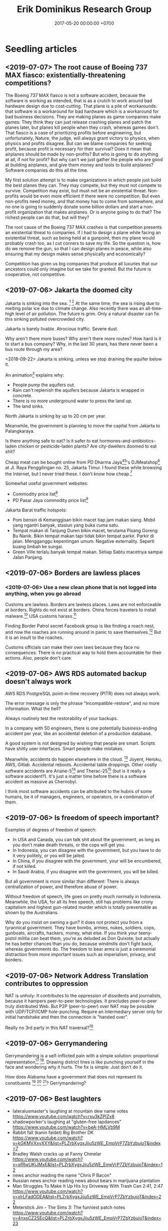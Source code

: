 #+TITLE: Erik Dominikus Research Group
#+DATE: 2017-05-20 00:00:00 +0700
#+PERMALINK: /index.html
#+MATHJAX: true
#+OPTIONS: ^:nil
* Seedling articles
** <2019-07-07> The root cause of Boeing 737 MAX fiasco: existentially-threatening competitions?
The Boeing 737 MAX fiasco is not a software accident,
because the software is working as intended,
that is as a crutch to work around bad hardware design due to cost-cutting.
That plane is a pile of workarounds:
that software is a workaround for bad hardware which is a workaround for bad business decisions.
They are making planes as game companies make games:
They think they can just release crashing planes and patch the planes later,
but planes kill people when they crash, whereas games don't.
That fiasco is a case of prioritizing profits before engineering,
but unfortunately, Nature, the judge,
will always grant victory to physics, when physics and profits disagree.
But can we blame companies for seeking profit,
because profit is necessary for their survival?
Does it mean that airplanes should be made by non-profits?
But who is going to do anything at all, if not for profit?
But why can't we just gather the people who are good at building airplanes,
and give them money and tools to build airplanes?
Software companies do this all the time.

My first solution attempt is to make organizations in which people just build the best planes they can.
They may compete, but they must not compete to survive.
Competition may exist, but must not be an existential threat.
Non-profits would be even more efficient if there were no competition.
But even non-profits need money, and that money has to come from somewhere,
and no one is going to suddenly donate some billion dollars and start a non-profit organization that makes airplanes.
Or is anyone going to do that?
The richest people can do that, but will they?

The root cause of the Boeing 737 MAX crashes is that competition presents an existential threat to companies.
If I had to design a plane while facing an existential threat,
such as being held at a gunpoint,
then my plane would probably crash too, as I cut corners to save my life.
So the question is, how do we remove the gun,
so that I can design planes in peace,
while also ensuring that my design makes sense physically and economically?

Competition has given us big companies that produce all luxuries that our ancestors could only imagine but we take for granted.
But the future is cooperative, not competitive.
** <2019-07-06> Jakarta the doomed city
Jakarta is sinking into the sea.
 [fn::Jakarta Is The World's Fastest-Sinking City (HBO) https://www.youtube.com/watch?v=dNE5aptbGyY]
 [fn::Jakarta is sinking! - Equator from the Air - BBC https://www.youtube.com/watch?v=qOSwBIstZUs]
At the same time, the sea is rising due to melting polar ice due to climate change.
Also recently there was an all-time-high level of air pollution.
The future is grim.
Only a natural disaster can fix this sinking polluted overcrowded city.

Jakarta is barely livable.
Atrocious traffic.
Severe dust.

Why aren't there more buses?
Why aren't there more routes?
How hard is it to start a bus company?
Why, in the last 30 years, has there never been a bus route through my area?

<2018-09-22>
Jakarta is sinking, unless we stop draining the aquifer below it.

An animation[fn::1:55 in https://www.youtube.com/watch?v=dNE5aptbGyY] explains why:

- People pump the aquifers out.
- Rain can't replenish the aquifers because Jakarta is wrapped in concrete.
- There is no more underground water to press the land up.
- The land sinks.

North Jakarta is sinking by up to 20 cm per year.

Meanwhile, the government is planning to move the capital from Jakarta to Palangkaraya.

Is there anything safe to eat?
Is it safer to eat hormones-and-antibiotics-laden chicken or pesticide-laden plants?
Are city-dwellers doomed to eat shit?

Cheap meat can be bought online from PD Dharma Jaya[fn::http://dharmajaya.co.id/][fn::http://smartcity.jakarta.go.id/blog/198/beli-daging-online-dari-perusahaan-daerah-dharma-jaya]'s
DJMeatshop[fn::https://www.instagram.com/djmeatshop/] at Jl. Raya Penggilingan no. 25, Jakarta Timur.
I found these while browsing the Internet, but I never tried these.
I don't know how cheap.[fn::http://m.warungdaging.com/#features]

Somewhat useful government websites:
- Commodity price list[fn::http://infopangan.jakarta.go.id/]
- PD Pasar Jaya commodity price list[fn::http://www.pasarjaya.co.id/komoditas]

Jakarta Barat traffic hotspots:
- Pom bensin di Kemanggisan bikin macet tiap jam makan siang.
  Mobil yang ngantri banyak, stasiun yang buka cuma satu.
- Tempat makan di Tanjung Duren bikin macet, terutama Pisang Goreng Bu Nanik.
  Bikin tempat makan tapi tidak bikin tempat parkir.
  Parkir di jalan.
  Mengganggu kepentingan umum.
  Negative externality.
  Seperti buang limbah ke sungai.
- Green Ville terlalu banyak tempat makan.
  Setiap Sabtu macetnya sampai Jalan Panjang.
** <2019-07-06> Borders are lawless places
*** <2019-07-06> Use a new clean phone that is not logged into anything, when you go abroad
Customs are lawless.
Borders are lawless places.
Laws are not enforceable at borders.
Rights do not exist at borders.
China forces travelers to install malware.[fn::https://www.slashgear.com/china-forces-malware-on-tourist-phones-at-border-heres-what-they-want-02582568/]
USA customs harass.[fn::https://www.schneier.com/blog/archives/2019/04/former_mozilla_.html]

Finding Border Patrol secret Facebook group is like finding a roach nest,
and now the roaches are running around in panic to save themselves.[fn::https://theintercept.com/2019/07/05/border-patrol-facebook-group/]
But it is an insult to the roaches.

Customs officials can make their own laws because they face no consequences:
There is no practical way to hold them accountable for their actions.
Also, people don't care.
** <2019-07-06> AWS RDS automated backup doesn't always work
AWS RDS PostgreSQL point-in-time recovery (PITR) does not always work.

The error message is only the phrase "Incompatible-restore", and no more information.
What the hell?

Always routinely test the restorability of your backups.

In a company with 50 engineers,
there is one potentially business-ending accident per year,
like an accidental deletion of a production database.

A good system is not designed by wishing that people are smart.
Scripts have shitty user interfaces.
Smart people make mistakes.

Meanwhile, accidents do happen elsewhere in the cloud.
 [fn::GOTO 2017 • Debugging Under Fire: Keep your Head when Systems have Lost their Mind • Bryan Cantrill https://www.youtube.com/watch?v=30jNsCVLpAE]
Joyent, Heroku, AWS, Gitlab.
Accidental reboots.
Accidental table droppings.
Other costly software accidents are
Ariane-5[fn::https://iansommerville.com/software-engineering-book/case-studies/ariane5/]
and Therac-25[fn::https://en.wikipedia.org/wiki/Therac-25] (but is it really a software accident?).
It's just a matter time before there is a software accident as massive as Chernobyl.

I think most software accidents can be attributed to the hubris of some humans,
be it of managers, engineers, or operators, or a combination of them.
** <2019-07-06> Is freedom of speech important?
Examples of degrees of freedom of speech:
- In USA and Canada, you can talk shit about the government, as long as you don't make death threats, or the cops will get you.
- In Indonesia, you can disagree with the government, but you have to do it very politely, or you will be jailed.
- In China, if you disagree with the government, your will be encumbered, if not killed.
- In Saudi Arabia, if you disagree with the government, you will be killed.

But all government is more similar than different:
There is always centralization of power, and therefore abuse of power.

Without freedom of speech, life goes on pretty much normally in Indonesia.
Meanwhile, the USA, for all its free speech, still has problems like crony capitalism
and highest gun-related murder which is totally preventable
as shown by the Australians.

Why do you insist on owning a gun?
It does not protect you from a tyrannical government.
They have bombs, armies, nukes, soldiers, cops, gunboats, aircrafts, hackers, money, what else.
If you think your teeny-pistol militia can beat them, you're as deluded as Don Quixote;
but actually he has better chances than you do,
because windmills don't fight back, whereas governments do.
The freedom to bear arms is just a ceremonial distraction
from more important issues such as imperialism, privacy, and borders.
** <2019-07-06> Network Address Translation contributes to oppression
NAT is unholy: It contributes to the oppression of dissidents and journalists, because it hampers peer-to-peer technologies.
It precludes peer-to-peer truly distributed Web.
But P2P (peer-to-peer) over NAT may be possible with UDP/TCP/ICMP hole-punching.
Require an intermediary server only for initial handshake and then the connection is "handed over".

Really no 3rd party in this NAT traversal?[fn::https://github.com/samyk/pwnat]
** <2019-07-06> Gerrymandering
Gerrymandering is a self-inflicted pain with a simple solution:
proportional representation[fn::https://www.fairvote.org/how_proportional_representation_would_finally]
 [fn::https://www.sightline.org/2019/05/03/the-secret-to-ending-gerrymandering-isnt-a-secret/].
Drawing district lines is like punching yourself in the face and wondering why it hurts.
The fix is simple: Just don't do it.

How does Alabama have a government that does not represent its constituents
 [fn::https://qz.com/1628427/saudi-arabias-abortion-laws-are-more-forgiving-than-alabamas/]
 [fn::https://www.motherjones.com/politics/2019/05/previously-unreleased-poll-shows-alabama-voters-disapprove-of-extreme-abortion-ban/]
 [fn::https://www.vox.com/policy-and-politics/2019/5/18/18630562/alabama-abortion-ban-voters-exemption-for-rape-incest]?
Gerrymandering?
** <2019-07-06> Best laughters
- lateralusmaster's laughing at mountain dew name votes https://www.youtube.com/watch?v=rxu3kZPlZx8
- shadowporker's laughing at "gluten-free lapdances" https://www.youtube.com/watch?v=beA-HMLVb9M
- Rabbit fall (kanin faldet) Big Brother DK https://www.youtube.com/watch?v=kGKMVXxyXXY&list=PLZrbXygxJiiu5zWE_EmpVrP7ZbYzbujoT&index=7
- Bradley Walsh cracks up at Fanny Chmelar https://www.youtube.com/watch?v=qfRwUKjJMxE&list=PLZrbXygxJiiu5zWE_EmpVrP7ZbYzbujoT&index=12
- news anchor reading the name "Chris P Bacon"
- Russian news anchor reading news about bears in marijuana plantation
- Man Struggles To Make It Up His Icy Driveway With Trash Can 2:41, 2:47 https://www.youtube.com/watch?v=xlrLFadODEA&list=PLZrbXygxJiiu5zWE_EmpVrP7ZbYzbujoT&index=22
- Meterstick Jim - The Sims 3: The funniest patch notes https://www.youtube.com/watch?v=4nxsCZ2SEcQ&list=PLZrbXygxJiiu5zWE_EmpVrP7ZbYzbujoT&index=23
** <2019-08-14> The software series
- [[file:software-science.html][Towards software science]]
- [[file:softeng.html][Towards software engineering]]
* Sprouting articles
** <2019-07-06> Two approaches to living: here-first and there-first
There are two approaches to living:
- There-first: Start with what you want, and find what you should have:
  Find what things have to exist in order to satisfy the goal.
- Here-first: Start with what you have, and find what you should want:
  Find what can be done with what already exists.
** <2019-07-06> Friendship is fluid and circumstantial
At 10 years old, we are friends because we are in the same class, and we don't have better things to do.
Simple physical proximity.
But we stop being friends as soon as we graduate out of school.

At 20 years old, we are friends because we are in the same company.
We stop being friends as soon as we resign.

At 30 years, we are friends because we share a goal or hobby or problem, because we care about a common thing.
We stop being friends as soon as our problem is solved.
** <2019-08-14> Elections should have an entrance fee
The amount is not important, but should be low, but not zero.
What is important is that an entrance fee /exists/.

When a surgeon fails, he injures one people.
When a car driver fails, he injures ten people.
When a lawmaker fails, he injures millions of people.
Then why do we insist on lower standards for our lawmakers than for our surgeons?
Why do we elect clueless clowns and self-enriching thiefs into the government?
/Because we pay for a surgery but not for an election/.
Paying for something increases our expectation.
We don't pay for an election, so we expect nothing.

But companies do pay for elections, through contributions and lobbyings.
Thus companies expect to gain from elections, while people don't.
** <2019-08-14> We need a World Government
These entities may have done things that would be considered atrocities by 2019 standards:
Muhammad
 [fn::https://wikiislam.net/wiki/List_of_Killings_Ordered_or_Supported_by_Muhammad]
 [fn::Why Did Carl Jung Compare Hitler To Muhammad? https://www.youtube.com/watch?v=BzlESr-2cZ4],
Suharto[fn::https://indonesiaatmelbourne.unimelb.edu.au/theres-now-clear-proof-that-soeharto-orchestrated-the-1965-killings/],
the United States of America[fn::https://en.wikipedia.org/wiki/United_States_war_crimes],
the British Empire[fn::https://www.independent.co.uk/news/uk/home-news/worst-atrocities-british-empire-amritsar-boer-war-concentration-camp-mau-mau-a6821756.html],
many imperialist European countries,
Mao[fn::https://en.wikipedia.org/wiki/Mass_killings_of_landlords_under_Mao_Zedong],
Stalin[fn::https://en.wikipedia.org/wiki/Excess_mortality_in_the_Soviet_Union_under_Joseph_Stalin],
Hitler[fn::https://en.wikipedia.org/wiki/The_Holocaust],
Genghis Khan,
and many more[fn::https://www.hawaii.edu/powerkills/NOTE1.HTM][fn::https://en.wikipedia.org/wiki/Democide],
if not everyone.

/But only Hitler lost the war./

Thus now Hitler is condemned, whereas the others are venerated.

It is a crime to murder one person.
It is not a crime to wage an unjust war /and win the war/
because the winner gets to define what "crime" is, and then he gets to write the history.
This is just human nature.
Even I myself suffer from that:
I often find myself imagining the killing of billions of people,
be it by my own hands or by a natural catastrophe,
and I imagine the peace that follows, the problems that disappear,
the overcrowding gone, the pollution gone, the noise-makers gone, the exorbitant land prices fall.

There is no government for countries,
and thus countries go to war against other countries.
At the level of citizens, there is a rule of law,
but at the level of countries, it is anarchy.
Thus it seems that there has to be a government for governments,
but this suffers from infinite regress:
second-level governments may go to war with each other,
and so on.
Thus, the only way to global peace is /to have exactly one government for all people/, one World Government,
because it is impossible to have a war if there is nobody else to wage a war against,
that is, if you are the only government in the world.
This is the only way to prevent wars.

This World Government should be filled with scientists and engineers
because they do everything better than politicians, even in politics itself.

But people are too chauvinistic, too egoistic, and too proud for a World Government.
All nationalism is chauvinism, because we are all citizens of the Earth.
As technology is heading toward a singularity,
human culture is also heading toward a singularity.

Having different governments also enables tax avoidance, money laundering, and wage slavery,
by enabling one to arbitrage different regulations in different countries.
* Article lifecycle
Articles exist in these stages:
- seed: an idea, a topic, a sentence, a phrase; articles unlikely to be developed
- sprouting: some direction, some paragraphs, some amalgamation of related topics
- seedling: The article begins to feel somewhat coherent.
- sapling: The article has a clear target audience.
- mature: The article has become a reference that is unlikely to change significantly.
* Seed articles
** <2019-07-06> Knots
Knots are complex.
Seemingly dead knots in my shorts can suddenly untie when tugged some time after they were tied.
** <2019-07-06> Blinking Morse code as covert communication channel
Jeremiah Denton signals "torture" by blinking on TV while he was a war prisoner in Vietnam.
 [fn::https://qz.com/1625459/learning-morse-code-is-a-valuable-skill-even-in-the-21st-century/]
** <2019-07-07> Do not ask Google (or anyone else) questions that only you can answer
Like "If I am my own target audience, what should I write, for myself?"
** <2019-07-07> Using government data?
Marc Dacosta: Adventures in the Dark Web of Government Data[fn::https://www.youtube.com/watch?v=SzkyuGeNDf8]:
joining multiple disparate data sources.
** <2019-08-14> Writing is a non-linear process
From https://macademic.org/2011/03/15/writing-philosophy/:
- "Combining these different pieces of information does not happen in an orderly linear process."
- "Writer’s block often comes from being too closely linked to the linearity of a process and
  the inability to break out small pieces of text to work on and move with ideas."
** <2019-08-14> People, not beliefs, deserve respect.
We can respectfully treat people who believe unjustifiable things such as religions, superstitions, but we should not respect their beliefs.
If we facilitate some people with stupid beliefs, it is not because we respect their beliefs, but because we respect their feelings.

But this is impractical.
People interpret attacks on their beliefs as attacks on their selves.

Not all opinions are equal:
- [[https://www.youtube.com/watch?v=pe4feBH0ABk][Richard Dawkins: No, Not All Opinions Are Equal---Elitism, Lies, and the Limits of Democracy - YouTube]]
  - If you have a surgery, you want an expert surgeon.
  - If you have a concert, you want an expert musicians.
  - Why then, when it comes to Brexit, do people suddently think they are expert politicians?
    - The people voting for Brexit might not even understand what the European Union is.
** <2019-08-14> Groups diffuse blame
A perverse situation may arise, in which the individual is praised for success, but the group is blamed for faults,
perhaps due to our desire to feel good and avoid conflicts.
An example of such perverse situation is the belief "If this country advances, it's due to the president; if this country regresses, it's due to the government",
or "If this company profits, it's due to the director; if the company loses, it's due to everyone".
** <2019-08-14> Electromagnetic wave
In Maxwell's theory, an electric charge instantaneously affects all of space,
and an electromagnetic wave is not something emitted by an electric charge.
** <2019-08-14> Why are corporations legal people?
Corporations are legal people so that they can be sued and brought into court.
 [fn::https://www.forbes.com/sites/timworstall/2012/11/17/ill-believe-corporations-are-people-when-texas-executes-one-what-is-this-foolishness-from-robert-reich/#78f1f29633f2]
** <2019-08-14> A simple solution to English singular gender-neutral pronoun problem
I propose this one small painless change to the English language:
We declare that "he" is gender-neutral (applicable for males, females, helicopters, etc.).
Thus, in the singular case, we now have a gender-neutral pronoun "he",
a female pronoun "she", a non-human pronoun "it", and /no male pronoun/.

No new words are invented.

It is already common to use "he" as a gender-neutral pronoun.
Thus the change I'm proposing is minimal and undisruptive, and thus the pain is minimal.

Then, it takes only one generation to teach this for this to feel normal, like Simplified Chinese.
It's just a matter of consensus.

Or we can simply declare that all pronouns are gender-neutral.
"He is a nurse. She is a construction worker."
But that gives rise to this weird example: "Alice and Bob go to the mall, and he buys a bra" where "he" refers to Alice.
* Perhaps not too important
** Why do you make this website?
Because I find thinking, writing, and planning fun.
This website contains questions that I think should be answered.

I think of myself as three different people:
- my past self
- my present self
- my future self

This website is a way for those three people to communicate.
** What is your goal tree?
- Survive and have fun
  - [[file:live.html][Live forever]]
    - Live healthily
      - Eat healthy foods;
        know the food we eat;
        be self-sufficient;
        - Produce our own foods
          - [[file:subsist.html][Subsisting]]: urban farming; on hold due to opportunity cost
        - Compost excess foods
      - Sleep properly; eliminate circadian-rhythm disruptors
    - Preserve the environment
      - Have a closed personal nutrient cycle
  - [[file:plan.html][Be remembered forever]]
    - Be everywhere everytime
      - ???
        - Start a YouTube channel?
        - Start a Facebook page?
    - Say or write /contrarian/ things against prevailing opinions;
      be the devil's advocate;
      but it's bad to disagree for the sake of disagreement;
      one who /always/ disagrees is going to be /ostracized/
    - Make some /impacts/
      - Get the /resources/ required to make some impacts
        - Get /power/
          - [[file:power.html][Understand power]]
          - Get more physical power by exercising
          - [[file:rich.html][Get /rich/ quickly solving my problems without going to jail]]
            - <2019-04-22>
              I think the most feasible way for me to get power is to get rich.
            - Think entrepreneurially
            - Start a delivery-only healthy kitchen;
              I have difficulty finding affordable healthy food nearby
          - Gain /trust/ by Aristotelian rhetorics (ethos, logos, pathos)
            - Learn rhetorics, public speaking, and how to convince people
            - Settle controversial topics
              - Lead thoughts and opinions
              - [[file:religion.html][Understand religion]]
          - Understand and predict world /politics/ and /economics/
    - Optimize biological aspects
      - [[file:groom.html][Grooming]]: aesthetics
  - Fix my problems first before fixing more interesting problems?

This goal tree often changes.

This /backward planning/ is explained somewhere in [[file:meta.html]].

Goal tree is similar to /work breakdown structure/[fn::https://en.wikipedia.org/wiki/Work_breakdown_structure]
and /product breakdown structure/[fn::https://en.wikipedia.org/wiki/Product_breakdown_structure].
- WBS = goal tree + 100% rule + mutual exclusivity + procedural.
- PBS = WBS - procedural + declarative.

<2019-07-06>
I am tired of planning and thinking top-down.
Now I'm trying to think bottom-up, reactive, improvisatory, opportunistic.
** Who are you?
I am an independent[fn::https://en.wikipedia.org/wiki/Independent_scientist] researcher from Indonesia,
with too many interests, mostly theoretical,
because theoretical research is low-cost and can be done at home[fn::https://en.wikipedia.org/wiki/Armchair_theorizing],
because I don't have the resources for experimental research.
Most of my writings involve applied analytic philosophy, mathematics, and computers.
(Applied analytic philosophy is the careful usage of words to discover the essence of things.)

My last formal education degree, if you care, is a Sarjana Ilmu Komputer[fn::https://en.wikipedia.org/wiki/Bachelor_of_Computer_Science] degree bestowed in 2011 by the
Fakultas Ilmu Komputer[fn::https://www.cs.ui.ac.id/] of Universitas Indonesia[fn::https://www.ui.ac.id/] for four years of undergraduate education.
** Should I trust you?
/No, you should not./
Anyone can put anything on the Internet.
Judge for yourself.
More disclaimers follow.

/I may err./
Read cautiously.
Compare with other independent sources.
Do not trust me without thinking for yourself.
Use your own judgement.

/I am not responsible for what other people write in their comments,/ but I can remove comments from my website.
People are free to say whatever they want, and people are free to disagree with whatever others say,
as long as they do that in a civilized manner.

/I may change./
I am not attached to our beliefs.
Things I wrote in the past should not be solely used to judge my present self.

Most pages are messy drafts.
URLs may change.

If you have good eyesight, you may want to zoom out by pressing Control-minus.
The fonts may be too big.
** How should I interact with you?
You can pick one of these:
- Leave a Disqus comment in the related page.
- [[https://github.com/edom/edom.github.io/issues][Open an issue at GitHub]].

Expect long delay.
If you don't get a reply after waiting for a few days,
try resending your message.
It does get lost sometimes.

If you are in Jakarta, we may meet in some meetups.
** Where else are you?
I may also be found at these places, but I rarely check them:
- [[https://twitter.com/ErikDominikus][Twitter:ErikDominikus]]
- [[https://www.linkedin.com/in/erikdominikus/][Linkedin:erikdominikus]]
* Bibliography
